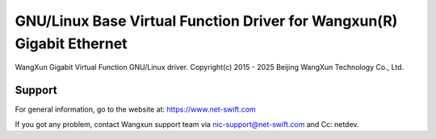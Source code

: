 .. SPDX-License-Identifier: GPL-2.0+

==================================================================
GNU/Linux Base Virtual Function Driver for Wangxun(R) Gigabit Ethernet
==================================================================

WangXun Gigabit Virtual Function GNU/Linux driver.
Copyright(c) 2015 - 2025 Beijing WangXun Technology Co., Ltd.

Support
=======
For general information, go to the website at:
https://www.net-swift.com

If you got any problem, contact Wangxun support team via nic-support@net-swift.com
and Cc: netdev.
